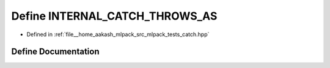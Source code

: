 .. _exhale_define_catch_8hpp_1a5e87b48ab40b7b128ae8428c14c25a91:

Define INTERNAL_CATCH_THROWS_AS
===============================

- Defined in :ref:`file__home_aakash_mlpack_src_mlpack_tests_catch.hpp`


Define Documentation
--------------------


.. doxygendefine:: INTERNAL_CATCH_THROWS_AS
